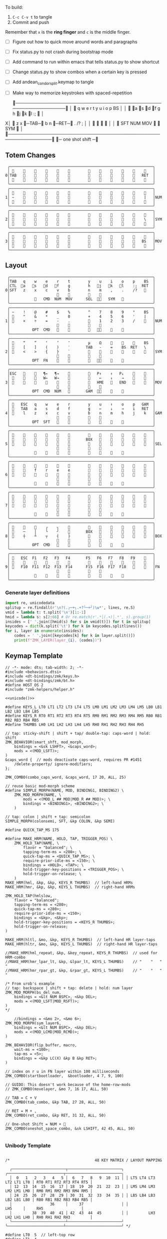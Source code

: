 
To build:
 1. =C-c C-v t= to tangle
 2. Commit and push

Remember that =x= is the *ring finger* and =c= is the middle finger.

- [ ] Figure out how to quick move around words and paragraphs
- [ ] Fix status.py to not crash during bootstrap mode
- [ ] Add command to run within emacs that tells status.py to show shortcut
- [ ] Change status.py to show combos when a certain key is pressed
- [ ] Add andean_condor_split.keymap to tangle
- [ ] Make way to memorize keystrokes with spaced-repetition

 ╭────────────────────────────────────────────────────────────────╮
 │ 󰿦    q    w    e    r    t        y    u    i    o    p    BS  │
 │ 󰿦   󰘵a   s   󰘳d   󰘴f    g        h   󰘴j   󰘳k   l    :;   󰿦   │
X│ 󰿦    z    x   󰞓─TAB─󰞔    b        n    󰞓─RET─󰞔   .    /?   ;   │
 │                     󰿦    󰿦        󰿦    󰿦                       │
 │           󰿦   SFT  NUM  MOV       󰆢    󱁐   SYM   󰿦             │
 ╰────────────────────────────────────────────────────────────────╯
                      󰞓─  one shot shift ─󰞔


** Totem Changes
#+name: layout-totem-changes
#+begin_src keymap
 ╭────────────────────────────────────────────────────────────────╮
 │ 󰿦                                                󰿦   │
0│TAB                                              RET  │
 │ 󰿦                                                󰿦   │
 ╰────────────────────────────────────────────────────────────────╯
 ╭────────────────────────────────────────────────────────────────╮
 │ 󰿦                                                󰿦   │
1│ ~                                                |   │NUM
 │ 󰿦                                                󰿦   │
 ╰────────────────────────────────────────────────────────────────╯
 ╭────────────────────────────────────────────────────────────────╮
 │ 󰿦                                                󰿦   │
2│ 󰿦                                                \   │SYM
 │ 󰿦                                                󰿦   │
 ╰────────────────────────────────────────────────────────────────╯
 ╭────────────────────────────────────────────────────────────────╮
 │ 󰿦                                                󰿦   │
3│ 󰿦                                               BS   │MOV
 │ 󰿦                                                󰿦   │
 ╰────────────────────────────────────────────────────────────────╯
#+end_src


** Layout
#+name: layout
#+begin_src keymap :tangle layout.txt
 ╭────────────────────────────────────────────────────────────────╮
 │TAB   q    w    e    r    t        y    u    i    o    p    BS  │
 │CTL  󰘵a   󰆾s   󰘳d   󰘴f    g        h   󰘴j   󰘳k   l    :;  RET  │
0│SFT   z    x    c    v    b        n    m    ,    .    /?   󰿦   │
 │                     󰿦    󰿦        󰿦    󰿦                       │
 │           󰿦   CMD  NUM  MOV      SEL  󰘶󱁐   SYM   󰿦             │
 ╰────────────────────────────────────────────────────────────────╯
 ╭────────────────────────────────────────────────────────────────╮
 │ ~    !    @    #    $    %        ^    7    8    9    °    BS  │
 │ 󰆢    "    &    *    _    0        +    4    5    6    '    |   │
1│ 󰆢    ×    ÷    =    -    .        󰆢    1    2    3    /    󰆢   │NUM
 │                     󰆢    󰆢        󰆢    󰆢                       │
 │          OPT  CMD       󰆢        󰆢   󰘶󱁐    󰆢    󰆢             │
 ╰────────────────────────────────────────────────────────────────╯
 ╭────────────────────────────────────────────────────────────────╮
 │ 󰿦    “    ”    ‘    ’    ″        µ    Ω    󰆢    󰆢    󰆢    BS  │
 │ 󰿦    [    ]    (    )    ′       TAB   -    =    BS  RET   \   │
2│ 󰿦    <    >    {    }    `        󰆢    󰆢    󰆢    󰆢    󰆢    󰿦   │SYM
 │                     󰿦    󰿦        󰿦    󰿦                       │
 │          OPT  FN    󰆢    󰆢        󰆢   󰘶󱁐        󰆢             │
 ╰────────────────────────────────────────────────────────────────╯
 ╭────────────────────────────────────────────────────────────────╮
 │ESC   󰆢    󰆢   ¶←   ¶→    󰆢        󰆢   P↑    ↑   P↓    󰆢    󰆢   │
 │ 󰆢    󰆢    󰆢   W←   W→    󰆢        󰆢    ←    ↓    →    󰞷    󰆢   │
3│ 󰆢    󰆢    󰆢    󰆢    󰆢    󰆢        󰆢   HME   󰆢   END   󰆢    󰆢   │MOV
 │                     󰆢    󰆢        󰆢    󰆢                       │
 │          OPT  CMD  NUM          GAM  󰘶󱁐    󰆢    󰆢             │
 ╰────────────────────────────────────────────────────────────────╯
 ╭────────────────────────────────────────────────────────────────╮
 │ 󰿦   ESC   q    w    e    r        y    u    ↑    o    p   GAM  │
 │ 󰿦   TAB   a    s    d    f        g    ←    ↓    →    i   RET  │
4│ 󰿦    l    z    x    c    v        b    n    m    h    j    k   │GAM
 │                     󰿦    󰿦        󰿦    󰿦                       │
 │          OPT  SFT   󱁐    󰆢        󰆢    󰆢    󰆢    󰆢             │
 ╰────────────────────────────────────────────────────────────────╯
 ╭────────────────────────────────────────────────────────────────╮
 │ 󰿦    󰆢    󰆢    󰆢    󰆢    󰆢        󰆢    󰆢    󰆢    󰆢    󰆢    󰿦   │
 │ 󰿦    󰆢    󰆢    󰆢    󰆢    󰆢       BOX   󰆢    󰆢    󰆢    󰆢    󰿦   │
5│ 󰿦    󰆢    󰆢    󰆢    󰆢    󰆢        󰆢    󰆢    󰆢    󰆢    󰆢    󰿦   │SEL
 │                     󰿦    󰿦        󰿦    󰿦                       │
 │           󰆢        󰆢    󰆢        󰆢    󰆢        󰆢             │
 ╰────────────────────────────────────────────────────────────────╯
 ╭────────────────────────────────────────────────────────────────╮
 │ 󰿦    󰆢    󰆢    󰆢    󰆢    󰆢        󰆢    󰆢    󰆢    󰆢    󰆢    󰿦   │
 │ 󰿦    󰆢    f    r    e    e        󰆢    󰆢    󰆢    󰆢    󰆢    󰿦   │
6│ 󰿦    󰆢    󰆢    󰆢    󰆢    󰆢        󰆢    󰆢    󰆢    󰆢    󰆢    󰿦   │
 │                     󰿦    󰿦        󰿦    󰿦                       │
 │           󰆢    󰆢    󰆢    󰆢        󰆢    󰆢    󰆢    󰆢             │
 ╰────────────────────────────────────────────────────────────────╯
 ╭────────────────────────────────────────────────────────────────╮
 │ 󰿦    󰆢    󰆢    󰆢    󰆢    󰆢        󰆢    󰆢    󰆢    󰆢    󰆢    󰿦   │
 │ 󰿦    󰆢    󰆢    󰆢    󰆢    󰆢        󰆢    󰆢    󰆢    󰆢    󰆢    󰿦   │
7│ 󰿦    󰆢    󰆢    󰆢    󰆢    󰆢        󰆢    󰆢    󰆢    󰆢    󰆢    󰿦   │
 │                     󰿦    󰿦        󰿦    󰿦                       │
 │           󰆢    󰆢    󰆢    󰆢        󰆢    󰆢    󰆢    󰆢             │
 ╰────────────────────────────────────────────────────────────────╯
 ╭────────────────────────────────────────────────────────────────╮
 │ 󰆢    󰆢    󰆢    ╭    ╮    󰆢        󰆢    󰆢    󰆢    󰆢    󰆢    󰆢   │
 │ 󰆢    ─    │    ╰    ╯    󰆢       BOX   󰆢    󰆢    󰆢    󰆢    󰆢   │
8│ 󰆢    ┼    ┴    ┬    ┤    ├        󰆢    󰆢    󰆢    󰆢    󰆢    󰆢   │BOX
 │                     󰆢    󰆢        󰆢    󰆢                       │
 │          OPT  CMD   󰆢    󰆢        󰆢    󰆢    󰆢    󰆢             │
 ╰────────────────────────────────────────────────────────────────╯
 ╭────────────────────────────────────────────────────────────────╮
 │ 󰿦   ESC  F1   F2   F3   F4       F5   F6   F7   F8   F9    󰿦   │
 │ 󰿦    󰆢    󱢍    󰅗    󰍵    󰆢        󰆢    󰇽    󰿋    󱃗    󰆢    󰿦   │
9│ 󰿦   F10  F11  F12  F13  F14      F15  F16  F17  F18       󰿦   │FN
 │                     󰿦    󰿦        󰿦    󰿦                       │
 │           󰿦        󰆢    󰆢        󰆢    󰆢        󰿦             │
 ╰────────────────────────────────────────────────────────────────╯
#+end_src

*** Generate layer definitions
#+name: layer-definitions
#+begin_src python :var lines=layout :results output :var keycodes=keycodes-table[]
import re, unicodedata
splitup = re.findall(r'\n?(.╭─+╮.+?╰─+╯)\w*', lines, re.S)
vmid = lambda t: t.split('\n')[1:-1]
hmid = lambda s: s[2:66] # Or re.match(r'.*│(.+)│.*', s).group(1)
insides = [' '.join([hmid(s) for s in vmid(t)]) for t in splitup]
keycodes = dict(k.split('\t') for k in keycodes.splitlines())
for i, layer in enumerate(insides):
    codes = ' '.join([keycodes[k] for k in layer.split()])
    print(f"ZMK_LAYER(layer_{i}, {codes})")
#+end_src

** Keymap Template

#+name: zmk-keymap
#+begin_src dts :noweb yes
// -*- mode: dts; tab-width: 2; -*-
#include <behaviors.dtsi>
#include <dt-bindings/zmk/keys.h>
#include <dt-bindings/zmk/bt.h>
#define HOST_OS 2
#include "zmk-helpers/helper.h"

<<unicode()>>

#define KEYS_L LT0 LT1 LT2 LT3 LT4 LT5 LM0 LM1 LM2 LM3 LM4 LM5 LB0 LB1 LB2 LB3 LB4 LB5
#define KEYS_R RT0 RT1 RT2 RT3 RT4 RT5 RM0 RM1 RM2 RM3 RM4 RM5 RB0 RB1 RB2 RB3 RB4 RB5
#define THUMBS LH0 LH1 LH2 LH3 LH4 LH5 RH0 RH1 RH2 RH3 RH4 RH5

// tap: sticky-shift | shift + tap/ double-tap: caps-word | hold: shift
ZMK_BEHAVIOR(smart_shft, mod_morph,
    bindings = <&sk LSHFT>, <&caps_word>;
    mods = <(MOD_LSFT)>;
)
&caps_word {  // mods deactivate caps-word, requires PR #1451
    /delete-property/ ignore-modifiers;
};

ZMK_COMBO(combo_caps_word, &caps_word, 17 20, ALL, 25)

// reuse basic mod-morph scheme
#define SIMPLE_MORPH(NAME, MOD, BINDING1, BINDING2) \
    ZMK_MOD_MORPH(NAME, \
        mods = <(MOD_L ## MOD|MOD_R ## MOD)>; \
        bindings = <BINDING1>, <BINDING2>; \
    )

// tap: colon | shift + tap: semicolon
SIMPLE_MORPH(colonsemi, SFT, &kp COLON, &kp SEMI)

#define QUICK_TAP_MS 175

#define MAKE_HRM(NAME, HOLD, TAP, TRIGGER_POS) \
    ZMK_HOLD_TAP(NAME, \
        flavor = "balanced"; \
        tapping-term-ms = <280>; \
        quick-tap-ms = <QUICK_TAP_MS>; \
        require-prior-idle-ms = <150>; \
        bindings = <HOLD>, <TAP>; \
        hold-trigger-key-positions = <TRIGGER_POS>; \
        hold-trigger-on-release; \
    )
MAKE_HRM(hml, &kp, &kp, KEYS_R THUMBS)  // left-hand HRMs
MAKE_HRM(hmr, &kp, &kp, KEYS_L THUMBS)  // right-hand HRMs

ZMK_HOLD_TAP(hmlslow, 
    flavor = "balanced"; 
    tapping-term-ms = <280>; 
    quick-tap-ms = <280>; 
    require-prior-idle-ms = <150>; 
    bindings = <&kp>, <&kp>; 
    hold-trigger-key-positions = <KEYS_R THUMBS>; 
    hold-trigger-on-release; 
)

MAKE_HRM(hltl, &mo, &kp, KEYS_R THUMBS)  // left-hand HR layer-taps
MAKE_HRM(hltr, &mo, &kp, KEYS_L THUMBS)  // right-hand HR layer-taps

//MAKE_HRM(hml_repeat, &kp, &key_repeat, KEYS_R THUMBS)  // used for HRM-combo
//MAKE_HRM(hmr_lpar_lt, &kp, &lpar_lt, KEYS_L THUMBS)    // "    "   "   "
//MAKE_HRM(hmr_rpar_gt, &kp, &rpar_gt, KEYS_L THUMBS)    // "    "   "   "

/* From urob's example
// tap: backspace | shift + tap: delete | hold: num layer
ZMK_MOD_MORPH(bs_del_num,
    bindings = <&lt NUM BSPC>, <&kp DEL>;
    mods = <(MOD_LSFT|MOD_RSFT)>;
)
,*/

    //bindings = <&mo 2>, <&mo 6>;
ZMK_MOD_MORPH(sym_layer6,
    bindings = <&lt NUM BSPC>, <&kp DEL>;
    mods = <(MOD_LCMD|MOD_RCMD)>;
)

ZMK_BEHAVIOR(flip_buffer, macro,
    wait-ms = <100>;
    tap-ms = <5>;
    bindings = <&kp LC(X) &kp B &kp RET>;
)

// index on r u in FN layer within 100 milliseconds
ZMK_COMBO(startbootloader,  &bootloader, 4 7, 9, 100)

// GUIDO: This doesn't work because of the home-row-mods
// ZMK_COMBO(movelayer, &mo 7, 16 17, ALL, 50)

// TAB = C + V
ZMK_COMBO(tab_combo, &kp TAB, 27 28, ALL, 50)

// RET = M + ,
ZMK_COMBO(ret_combo, &kp RET, 31 32, ALL, 50)

// One-shot Shift = NUM + 󱁐
ZMK_COMBO(oneshot_space_combo, &sk LSHIFT, 42 45, ALL, 50)

#+end_src

*** Unibody Template
#+begin_src dts :noweb yes :tangle config/andean-condor.keymap

/*                                      48 KEY MATRIX / LAYOUT MAPPING

  ╭────────────────────────┬────────────────────────╮ ╭─────────────────────────┬─────────────────────────╮
  │  0   1   2   3   4   5 │  6   7   8   9  10  11 │ │ LT5 LT4 LT3 LT2 LT1 LT0 │ RT0 RT1 RT2 RT3 RT4 RT5 │
  │ 12  13  14  15  16  17 │ 18  19  20  21  22  23 │ │ LM5 LM4 LM3 LM2 LM1 LM0 │ RM0 RM1 RM2 RM3 RM4 RM5 │
  │ 24  25  26  27  28  29 │ 30  31  32  33  34  35 │ │ LB5 LB4 LB3 LB2 LB1 LB0 │ RB0 RB1 RB2 RB3 RB4 RB5 │
  │                 36     │     37                 │ │                 LH5     │     RH5                 │
  │         38  39  40  41 │ 42  43  44  45         │ │         LH3 LH2 LH1 LH0 │ RH0 RH1 RH2 RH3         │
  ╰────────────────────────┴────────────────────────╯ ╰─────────────────────────┴─────────────────────────╯ */

#define LT0  5  // left-top row
#define LT1  4
#define LT2  3
#define LT3  2
#define LT4  1
#define LT5  0

#define RT0  6  // right-top row
#define RT1  7
#define RT2  8
#define RT3  9
#define RT4 10
#define RT5 11

#define LM0 17  // left-middle row
#define LM1 16
#define LM2 15
#define LM3 14
#define LM4 13
#define LM5 12

#define RM0 18  // right-middle row
#define RM1 19
#define RM2 20
#define RM3 21
#define RM4 22
#define RM5 23

#define LB0 29  // left-bottom row
#define LB1 28
#define LB2 27
#define LB3 26
#define LB4 25
#define LB5 24

#define RB0 30  // right-bottom row
#define RB1 31
#define RB2 32
#define RB3 33
#define RB4 34
#define RB5 35

#define LH0 43  // left thumb keys
#define LH1 42
#define LH2 41
#define LH3 40
#define LH4 37
#define LH5 36

#define RH0 44  // right thumb keys
#define RH1 45
#define RH2 46
#define RH3 47
#define RH4 38
#define RH5 39

<<zmk-keymap>>
<<layer-definitions()>>

#+end_src

*** Split Template
#+begin_src dts :noweb yes :tangle config/andean_condor_split.keymap
/*                                      48 KEY MATRIX / LAYOUT MAPPING

  ╭────────────────────────┬────────────────────────╮ ╭─────────────────────────┬─────────────────────────╮
  │  0   1   2   3   4   5 │  6   7   8   9  10  11 │ │ LT5 LT4 LT3 LT2 LT1 LT0 │ RT0 RT1 RT2 RT3 RT4 RT5 │
  │ 12  13  14  15  16  17 │ 18  19  20  21  22  23 │ │ LM5 LM4 LM3 LM2 LM1 LM0 │ RM0 RM1 RM2 RM3 RM4 RM5 │
  │ 24  25  26  27  28  29 │ 30  31  32  33  34  35 │ │ LB5 LB4 LB3 LB2 LB1 LB0 │ RB0 RB1 RB2 RB3 RB4 RB5 │
  │                 36  37 │ 38  39                 │ │                 LH5 LH4 │ RH4 RH5                 │
  │         40  41  42  43 │ 44  45  46  47         │ │         LH3 LH2 LH1 LH0 │ RH0 RH1 RH2 RH3         │
  ╰────────────────────────┴────────────────────────╯ ╰─────────────────────────┴─────────────────────────╯ */

#define LT0  5  // left-top row
#define LT1  4
#define LT2  3
#define LT3  2
#define LT4  1
#define LT5  0

#define RT0  6  // right-top row
#define RT1  7
#define RT2  8
#define RT3  9
#define RT4 10
#define RT5 11

#define LM0 17  // left-middle row
#define LM1 16
#define LM2 15
#define LM3 14
#define LM4 13
#define LM5 12

#define RM0 18  // right-middle row
#define RM1 19
#define RM2 20
#define RM3 21
#define RM4 22
#define RM5 23

#define LB0 29  // left-bottom row
#define LB1 28
#define LB2 27
#define LB3 26
#define LB4 25
#define LB5 24

#define RB0 30  // right-bottom row
#define RB1 31
#define RB2 32
#define RB3 33
#define RB4 34
#define RB5 35

#define LH0 43  // left thumb keys
#define LH1 42
#define LH2 41
#define LH3 40
#define LH4 37
#define LH5 36

#define RH0 44  // right thumb keys
#define RH1 45
#define RH2 46
#define RH3 47
#define RH4 38
#define RH5 39

#+end_src




** Unicode
#+name: unicode
#+begin_src python :var codes=unicode-table[] :results output
import unicodedata
for s in codes.splitlines():
    ch, name = s.strip().split('\t')
    hh = ', '.join([f'N{h}' if h in '0123456789' else f' {h}' for h in f'{ord(ch):04X}'])
    print(f'ZMK_UNICODE_SINGLE({name+",":26} {hh})   // {ch}  {unicodedata.name(ch)}')


#+end_src

#+name: unicode-table
#+begin_src tsv
€	euro_sign
°	degree_symbol
′	prime
″	double_prime
–	en_dash
—	em_dash
‣	triangular_bullet
‘	left_single_quote
’	right_single_quote
“	left_double_quote
”	right_double_quote
×	multiplication_sign
÷	division_sign
∀	for_all
∃	there_exists
∅	empty_set
∈	element_of
∎	qed_motherfucker
∏	product
∑	sum
∘	ring
∝	proportional
∞	infinity
∧	logical_and
∨	logical_or
∩	intersection
∪	union
≈	almost_equal
≤	less_than_or_equal
≥	greater_than_or_equal
≡	identical_to
╭	box_upperleft
╮	box_upperright
╯	box_lowerright
╰	box_lowerleft
─	box_horizontal
│	box_vertical
┼	box_middle
┴	box_middlebottom
┬	box_middletop
┤	box_middleright
├	box_middleleft
Ω	ohm
µ	micro
#+end_src

** Keycodes

Typing =C-q TAB= will insert a tab literal.

#+name: keycodes-table
#+begin_src tsv
0	&kp N0
1	&kp N1
2	&kp N2
3	&kp N3
4	&kp N4
5	&kp N5
6	&kp N6
7	&kp N7
8	&kp N8
9	&kp N9
a	&kp A
b	&kp B
c	&kp C
d	&kp D
e	&kp E
f	&kp F
g	&kp G
h	&kp H
i	&kp I
j	&kp J
k	&kp K
l	&kp L
m	&kp M
n	&kp N
o	&kp O
p	&kp P
q	&kp Q
r	&kp R
s	&kp S
t	&kp T
u	&kp U
v	&kp V
w	&kp W
x	&kp X
y	&kp Y
z	&kp Z
F1	&kp F1
F2	&kp F2
F3	&kp F3
F4	&kp F4
F5	&kp F5
F6	&kp F6
F7	&kp F7
F8	&kp F8
F9	&kp F9
F10	&kp F10
F11	&kp F11
F12	&kp F12
F13	&kp F13
F14	&kp F14
F15	&kp F15
F16	&kp F16
F17	&kp F17
F18	&kp F18
F19	&kp F19
CTL	&kp LCTRL
OPT	&kp RALT
CMD	&kp LCMD
.!	&dotbang
,	&kp COMMA
.	&kp DOT
󱁐	&kp SPACE
󱁐T	&spacetab
TAB	&kp TAB
RET	&kp RET
ESC	&kp ESC
BS	&kp BSPC
/	&kp SLASH
/?	&kp SLASH
~	&kp TILDE
^	&kp CARET
'	&kp SQT
%	&kp PERCENT
|	&kp PIPE
_	&kp UNDER
+	&kp PLUS
"	&kp DQT
"″	&doublequoteprime
'′	&singlequoteprime
$	&kp DLLR
&	&kp AMPS
@	&kp AT
!	&kp EXCL
#	&kp HASH
)	&kp RPAR
\	&kp BACKSLASH
=	&kp EQUAL
}	&kp RBRC
`	&kp GRAVE
[	&kp LBKT
>	&kp GT
(	&kp LPAR
-	&kp MINUS
]	&kp RBKT
<	&kp LT
{	&kp LBRC
;	&kp SEMI
:;	&colonsemi
→	&kp RIGHT
←	&kp LEFT
↓	&kp DOWN
↑	&kp UP
HME	&kp HOME
END	&kp END
P↑	&kp PGUP
P↓	&kp PGDN
.!	&kp DOT
/?	&kp SLASH
󰘶	&kp LSHIFT
󱁐T	&kp SPACE
"″	&kp DQT
'′	&kp SQT
󰞕	&kp PGUP
󰞒	&kp PGDN
󰞓	&kp HOME
󰞔	&kp END
W←	&kp LG(B)
W→	&kp LG(F)
λ←	&kp LC(LG(B))
λ→	&kp LC(LG(F))
¶←	&kp LG(LBRC)
¶→	&kp LG(RBRC)
S←	&kp LG(A)
S→	&kp LG(E)
UND	&kp LC(SLASH)
BEG	&kp LG(M)
󰞷	&kp LG(M)
Bu0	&kp LC(LG(N0))
Bu1	&kp LC(LG(N1))
Bu2	&kp LC(LG(N2))
Bu3	&kp LC(LG(N3))
󱢍	&flip_buffer
󰅗	&kp LC(LG(N0))
󰍵	&kp LC(LG(N1))
󰇽	&kp LC(LG(N2))
󰿋	&kp LC(LG(N3))
󱃗	&kp LG(O)
OTH	&kp LG(O)
FLP	&kp LS(LG(O))
󰿦	&none
󰆢	&none
	&trans
M₀!	&tog 0
QUE	&tog 0
M₁	&mo 1
NUM	&mo 1
SFT	&smart_shft
M₂	&mo 2
SYM	&sym_layer6
M₃	&mo 3
MOV	&mo 3
M₄	&mo 4
GAM	&tog 4
FUN	&mo 9
M₅	&mo 5
LIN	&mo 5
SEL	&mo 5
NEW	&to 6
MV	&mo 7
	&tog 7
BOX	&tog 8
NM	&mo 8
FN	&mo 9
BTC	&bt BT_CLR
BT1	&bt BT_SEL 0
BT2	&bt BT_SEL 1
BT3	&bt BT_SEL 2
BT4	&bt BT_SEL 3
RST	&sys_reset
USB	&bootloader
󰘵a	&hmlslow LALT A
s	&hml LS(LC(LALT)) S
󰆾s	&hltl 3 S
󰘳d	&hml LCMD D
󰘴f	&hml LCTRL F
󰘴j	&hmr RCTRL J
󰘳k	&hmr RCMD K
l	&hmr LS(LC(LALT)) L
󰘵:;	&hmr RALT &colonsemi
󰘶󱁐	&hmr RSHIFT SPACE
°	&degree_symbol
′	&prime
″	&double_prime
–	&en_dash
—	&em_dash
‣	&triangular_bullet
‘	&left_single_quote
’	&right_single_quote
“	&left_double_quote
”	&right_double_quote
×	&multiplication_sign
÷	&division_sign
∀	&for_all
∃	&there_exists
∅	&empty_set
∈	&element_of
∉	&not_element_of
∎	&qed_motherfucker
∏	&product
∑	&sum
Ω	&ohm
µ	&micro
∘	&ring
∝	&proportional
∞	&infinity
∧	&logical_and
∨	&logical_or
∩	&intersection
∪	&union
≈	&almost_equal
≤	&less_than_or_equal
≥	&greater_than_or_equal
≡	&identical_to
≢	&not_identical_to
╭	&box_upperleft
╮	&box_upperright
╯	&box_lowerright
╰	&box_lowerleft
─	&box_horizontal
│	&box_vertical
┼	&box_middle
┴	&box_middlebottom
┬	&box_middletop
┤	&box_middleright
├	&box_middleleft
*	&kp STAR
	&kp LG(LS(N4))
#+end_src

** Status Viewer

#+name: status.py
#+begin_src python :tangle status.py :results value pp
import json, subprocess, serial, re, rich, rich.console, os, sys
from copy import copy
from pprint import pprint as pp
from more_itertools import chunked
updated = os.stat('layout.txt').st_mtime

POSITIONS = """
 ╭────────────────────────────────────────────────────────────────╮
 │                                                    │
 │     a    s    d    f                j    k    l    :       │
 │                                                    │
 │                                                            │
 │               󰆢    󰆢                󰆢    󰆢                 │
 ╰────────────────────────────────────────────────────────────────╯
"""


def load_layers():
    layers = list(chunked(open('layout.txt').read().split('\n'), 7))
    layers = ['\n'.join([s[:67] for s in l]) for l in layers]
    layers = [re.sub(r'([│╰╯─╭╮]+)', r'[bold turquoise2]\1[/]', layer) for layer in layers]
    layers = [re.sub(r'([󰆢])', r'[dim]\1[/]', layer) for layer in layers]
    return layers

layers = load_layers()

modifiers = {
    'shift': {
        ' ([abcdefghijklmnopqrstuvwxyz]) ': lambda m: f' {m.group(1).upper()} ',
    },
    'command': {
    },
    'control': {},
    'option': {},
}

# Cool colors:
#    [cyan]
#    [bold cyan]
#    [bold magenta1]
#    [bold green1]
#    [bold turquoise2]
#    [turquoise2]

def msb(n):
    "What is the most significant bit set (also, what is the highest layer set)"
    if not n:
        return 0
    i = 0
    while n:
        n = n >> 1
        i += 1
    return i - 1

p = subprocess.run(['/Users/guido/miniforge3/bin/discotool', 'json'], capture_output=True)
devs = json.loads(p.stdout)
#path = [d['ports'][0]['dev'] for d in devs if '23C7B91420F266DF' == d['serial_num']][0]
path = [d['ports'][0]['dev'] for d in devs if 'DF6114B5C3791031' == d['serial_num']][0]
ser = serial.Serial(path)
con = rich.console.Console(highlight=False)
if len(sys.argv) > 1 and sys.argv[1] == '-v':
    while s := ser.readline():
        print(s.decode().strip())
        
con.show_cursor(False)
layer = ''
shortcuts = {
#    'C-:    ': 'avy-goto-char',
#    'C-h m  ': 'describe-mode',
#    'C-h k  ': 'describe-key',
#    'C-h i  ': 'info',
#    'C-h l  ': 'view-lossage',
#    'C-x C-x': 'exchange-point-and-mark',
#    'C-c ←  ': 'winner-undo',
#    'M-o    ': 'other-window',
#    'C-c M-o': 'comint-clear-buffer',
}

# TODO: OSError when restarted this, we know this is going to happen when
#       we press the bootloader combo so maybe we should ancticipate this
#       and check until it's working.
#
#       It would also be cool if the script would watch for the download
#       Unzip it and copy it over.
while s := ser.readline():
    # zmk: set_layer_state: layer_changed: layer 3 state 0
    # GUIDO: layer 4, new state set: 16
    if m := re.search(r'GUIDO: layer (\d+), new state set: (\d+)', s.decode()):
        state = int(m.group(2))
        n = msb(state)
        layer = layers[n]
        con.clear()
        con.print(layer)
        con.print('\n'.join((f'{k}  {v}' for k, v in shortcuts.items())))

        if os.stat('layout.txt').st_mtime > updated:
            updated = os.stat('layout.txt').st_mtime
            layers = load_layers()

    if m := re.search(r'GUIDO: Modifiers set to 0x(\d\d)', s.decode()):
        mods = int(m.group(1), 16)

        modified = copy(layer)
        modline = []
        
        if mods & 0x01:
            modifiers['control']
            modline.append('Control')
        if mods &0x02:
            for a, b in modifiers['shift'].items():
                modified = re.sub(a, b, modified)
            modline.append('Shift')
        if mods & 0x04:
            modifiers['option']
            modline.append('Option')
        if mods & 0x08:
            modifiers['command']
            modline.append('Command')
        if mods & 0x10:
            modifiers['control']
            modline.append('Control')
        if mods &0x20:
            modifiers['shift']
            modline.append('Shift')
        if mods & 0x40:
            modifiers['option']
            modline.append('Option')
        if mods & 0x80:
            modifiers['command']
            modline.append('Command')
        con.clear()
        con.print(modified)
        if modline:
            con.print(' '.join(modline), justify="center")
        else:
            con.print('---', justify="center")
    #else:
    #    con.print('---', justify="center")

    
#+end_src

** Hand Position Cheat Sheet

#+name: zmk-keymap
#+begin_src html :noweb yes :tangle docs/layout.html
<!DOCTYPE html>
<html lang="en">
<head>
  <meta charset="utf-8">
  <link href="stylesheet.css" rel="stylesheet">
  <style>
    body { background-color: black; color: white; }
    td { padding-top: -1px; padding-bottom: -1px; padding-left: 5px; padding-right: 5px; }
    .positions { display: none; }
    .show { display: block; }
    pre { font-family: MonaspiceAr Nerd Font Mono,monospace; }
  </style>

  <pre>
    <<layout>>
  </pre>
  
#+end_src

#+name: zmk-keymap
#+begin_src html :noweb yes :tangle docs/hand-positions.html
<!DOCTYPE html>
<html lang="en">
<head>
  <meta charset="utf-8">
  <link href="stylesheet.css" rel="stylesheet">
  <style>
    body { background-color: black; color: white; }
    td { padding-top: -1px; padding-bottom: -1px; padding-left: 5px; padding-right: 5px; }
    .positions { display: none; }
    .show { display: block; }
  </style>

  <<hand-positions()>>
#+end_src

#+name: hand-positions
#+begin_src python :results output
from string import whitespace
import re
taps = '󰎤󰎧󰎪󰎭󰎱󰎳󰎶󰎹󰎼󰽽󰎡'

kb = """
Tqwert  yuiopB
Casdfg  hjkl:R
Szxcvb  nm,./H
    123456
""".strip()

right = "TqwertCasdfgSzxcvb"
left = "yuiopBhjkl:Rnm,./H"
home = 'asdfjkl:25'
leftmods = {
    'O': 'a',
    'H': 's',
    'M': 'd',
    'C': 'f',
    '1': '1',
    '2': '2',
    '3': '3',
}
rightmods = {
    'C': 'j',
    'M': 'k',
    'H': 'l',
    'O': ':',
    '4': '4',
    '5': '5',
    '6': '6',
}

# TODO: change to convert from emacs notation to my notation before everything
lossage_chars = [
    ('SPC',    '5'),
    ('<left>', '3-j'),
]

lossage = """
 C-x C-s        ;; save-buffer
 C-x b          ;; switch-to-buffer
 C-y            ;; yank
 C-d            ;; delete-char
 C-x k          ;; kill-buffer
 C-a            ;; beginning-of-line-or-indentation
 C-k            ;; kill-line
 C-/            ;; undo
 C-SPC          ;; set-mark-command
 M-w            ;; indicate-and-copy-region
"""

"""
 C-x C-s        ;; save-buffer
 M-o            ;; other-window
 C-x b          ;; switch-to-buffer
 C-l            ;; recenter-top-bottom
 C-y            ;; yank
 C-d            ;; delete-char
 C-x k          ;; kill-buffer
 C-a            ;; beginning-of-line-or-indentation
 C-k            ;; kill-line
 C-/            ;; undo
 C-SPC          ;; set-mark-command
 M-w            ;; indicate-and-copy-region
 C-e            ;; move-end-of-line
 M-^            ;; delete-indentation
 C-g            ;; abort-minibuffers
 C-x C-f        ;; find-file
 C-:            ;; avy-goto-char
 C-h m          ;; describe-mode
 C-h k          ;; describe-key
 C-h i          ;; info
 C-h l          ;; view-lossage
 C-x C-x        ;; exchange-point-and-mark
 C-c <left>     ;; winner-undo
 M-o            ;; other-window
 C-c M-o        ;; comint-clear-buffer
 C-h a          ;;
"""

def r(c, seq):
    if c in seq: return seq.pop(c)
    if c in whitespace: return c
    if c in home: return '󰆢'
    return ' '

def table(kb):
    print("""<table style="font-family: 'MonaspiceAr Nerd Font Mono'; font-weight: normal; font-style: normal; font-size: 40px;">""")
    for row in kb.splitlines():
        print('<tr>')
        for k in row:
            if k == '󰿦':
                k = f'<span style="color: magenta;">{k}</span>'
            elif k in taps:
                k = f'<span style="color: cyan;">{k}</span>'
            elif k == ' ':
                k = '<span style="color: black;">󰆢</span>'
            print(f'<td>{k}</td>')
        print('</tr>')
    print('</table>')

for seq in lossage.strip().splitlines():
    if m := re.search(r'(.+);; (\S+)', seq):
        seq, name = m.groups()
    held = None
    d = {}
    print('<table class="positions show"><tr><td>')
    print(name)
    for x, y in lossage_chars:
        seq = seq.replace(x, y)
    if m := re.search(r'(.);; (\S+)', seq):
        seq, name = m.groups()
    for s in seq.strip().split():
        if m := re.match(r'(.)-(\S+)', s):
            mod, key = m.groups()
            if held and mod != held:
                table(''.join([r(c, d) for c in kb]))
                print('</td><td>')
            held = mod
            if key in left:
                d[leftmods[mod]] = '󰿦'
            elif key in right:
                d[rightmods[mod]] = '󰿦'
            d[key] = taps[len(d)]
        else:
            if held:
                table(''.join([r(c, d) for c in kb]))
                print('</td><td>')
            held = mod
            if s in lossage_chars:
                s = lossage_chars[s]
            d[s] = taps[len(d)]
    table(''.join([r(c, d) for c in kb]))
    print('</td></tr></table>')
    print('<br><br><br><br><br><br>')

#+end_src


